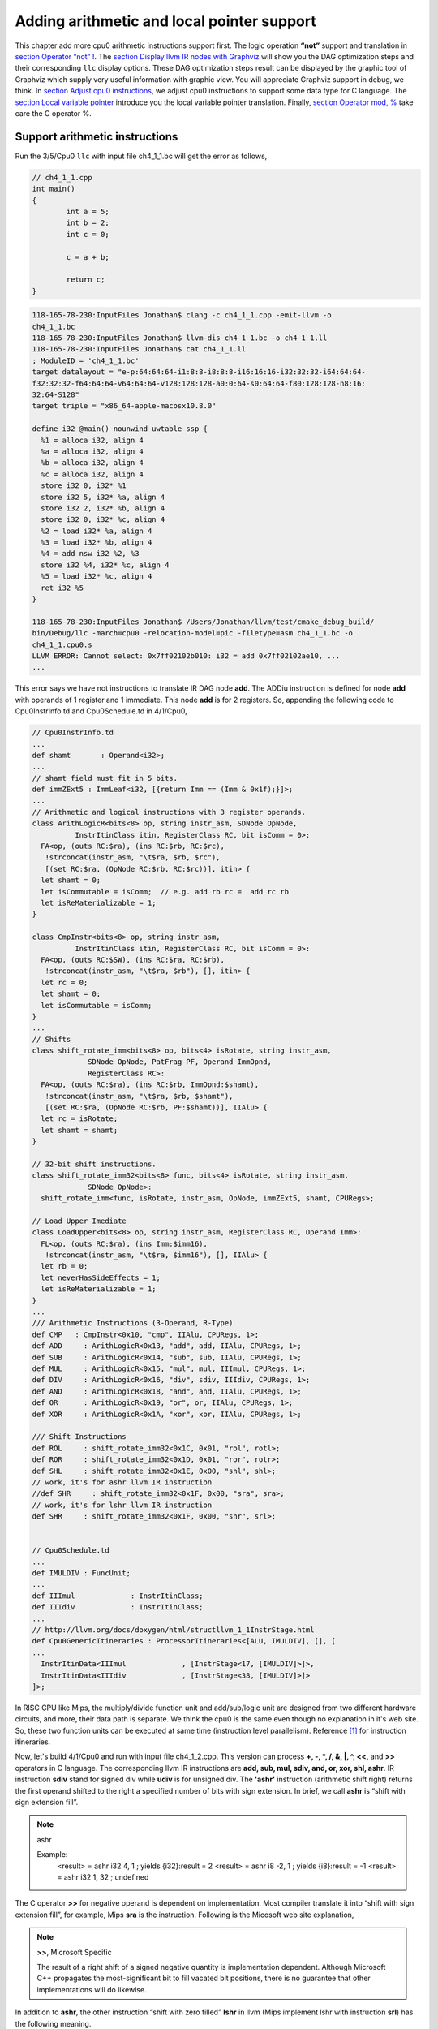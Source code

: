 .. _sec-addingmoresupport:

Adding arithmetic and local pointer support
===========================================

This chapter add more cpu0 arithmetic instructions support first.
The logic operation **“not”** support and translation in 
`section Operator “not” !`_. The `section Display llvm IR nodes with Graphviz`_ 
will show you the DAG optimization steps and their corresponding ``llc`` 
display options. 
These DAG optimization steps result can be displayed by the graphic tool of 
Graphviz which supply very useful information with graphic view. 
You will appreciate Graphviz support in debug, we think. 
In `section Adjust cpu0 instructions`_, 
we adjust cpu0 instructions to support some data type for C language. 
The `section Local variable pointer`_ introduce you the local variable pointer 
translation.
Finally, `section Operator mod, %`_ take care the C operator %.

Support arithmetic instructions
--------------------------------

Run the 3/5/Cpu0 ``llc`` with input file ch4_1_1.bc will get the error as 
follows,

.. code-block:: c++

	// ch4_1_1.cpp
	int main() 
	{ 
		int a = 5; 
		int b = 2; 
		int c = 0; 

		c = a + b; 

		return c; 
	} 

.. code-block:: bash

  118-165-78-230:InputFiles Jonathan$ clang -c ch4_1_1.cpp -emit-llvm -o 
  ch4_1_1.bc
  118-165-78-230:InputFiles Jonathan$ llvm-dis ch4_1_1.bc -o ch4_1_1.ll
  118-165-78-230:InputFiles Jonathan$ cat ch4_1_1.ll 
  ; ModuleID = 'ch4_1_1.bc'
  target datalayout = "e-p:64:64:64-i1:8:8-i8:8:8-i16:16:16-i32:32:32-i64:64:64-
  f32:32:32-f64:64:64-v64:64:64-v128:128:128-a0:0:64-s0:64:64-f80:128:128-n8:16:
  32:64-S128"
  target triple = "x86_64-apple-macosx10.8.0"
  
  define i32 @main() nounwind uwtable ssp {
    %1 = alloca i32, align 4
    %a = alloca i32, align 4
    %b = alloca i32, align 4
    %c = alloca i32, align 4
    store i32 0, i32* %1
    store i32 5, i32* %a, align 4
    store i32 2, i32* %b, align 4
    store i32 0, i32* %c, align 4
    %2 = load i32* %a, align 4
    %3 = load i32* %b, align 4
    %4 = add nsw i32 %2, %3
    store i32 %4, i32* %c, align 4
    %5 = load i32* %c, align 4
    ret i32 %5
  }
    
  118-165-78-230:InputFiles Jonathan$ /Users/Jonathan/llvm/test/cmake_debug_build/
  bin/Debug/llc -march=cpu0 -relocation-model=pic -filetype=asm ch4_1_1.bc -o 
  ch4_1_1.cpu0.s
  LLVM ERROR: Cannot select: 0x7ff02102b010: i32 = add 0x7ff02102ae10, ...
  ...

This error says we have not instructions to translate IR DAG node **add**. 
The ADDiu instruction is defined for node **add** with operands of 1 register 
and 1 immediate. 
This node **add** is for 2 registers. 
So, appending the following code to Cpu0InstrInfo.td and Cpu0Schedule.td in 
4/1/Cpu0,

.. code-block:: c++

  // Cpu0InstrInfo.td
  ...
  def shamt       : Operand<i32>;
  ...
  // shamt field must fit in 5 bits.
  def immZExt5 : ImmLeaf<i32, [{return Imm == (Imm & 0x1f);}]>;
  ...
  // Arithmetic and logical instructions with 3 register operands.
  class ArithLogicR<bits<8> op, string instr_asm, SDNode OpNode,
            InstrItinClass itin, RegisterClass RC, bit isComm = 0>:
    FA<op, (outs RC:$ra), (ins RC:$rb, RC:$rc),
     !strconcat(instr_asm, "\t$ra, $rb, $rc"),
     [(set RC:$ra, (OpNode RC:$rb, RC:$rc))], itin> {
    let shamt = 0;
    let isCommutable = isComm;  // e.g. add rb rc =  add rc rb
    let isReMaterializable = 1;
  }
  
  class CmpInstr<bits<8> op, string instr_asm,
            InstrItinClass itin, RegisterClass RC, bit isComm = 0>:
    FA<op, (outs RC:$SW), (ins RC:$ra, RC:$rb),
     !strconcat(instr_asm, "\t$ra, $rb"), [], itin> {
    let rc = 0;
    let shamt = 0;
    let isCommutable = isComm;
  }
  ...
  // Shifts
  class shift_rotate_imm<bits<8> op, bits<4> isRotate, string instr_asm,
               SDNode OpNode, PatFrag PF, Operand ImmOpnd,
               RegisterClass RC>:
    FA<op, (outs RC:$ra), (ins RC:$rb, ImmOpnd:$shamt),
     !strconcat(instr_asm, "\t$ra, $rb, $shamt"),
     [(set RC:$ra, (OpNode RC:$rb, PF:$shamt))], IIAlu> {
    let rc = isRotate;
    let shamt = shamt;
  }
  
  // 32-bit shift instructions.
  class shift_rotate_imm32<bits<8> func, bits<4> isRotate, string instr_asm,
               SDNode OpNode>:
    shift_rotate_imm<func, isRotate, instr_asm, OpNode, immZExt5, shamt, CPURegs>;
  
  // Load Upper Imediate
  class LoadUpper<bits<8> op, string instr_asm, RegisterClass RC, Operand Imm>:
    FL<op, (outs RC:$ra), (ins Imm:$imm16),
     !strconcat(instr_asm, "\t$ra, $imm16"), [], IIAlu> {
    let rb = 0;
    let neverHasSideEffects = 1;
    let isReMaterializable = 1;
  }
  ...
  /// Arithmetic Instructions (3-Operand, R-Type)
  def CMP   : CmpInstr<0x10, "cmp", IIAlu, CPURegs, 1>;
  def ADD     : ArithLogicR<0x13, "add", add, IIAlu, CPURegs, 1>;
  def SUB     : ArithLogicR<0x14, "sub", sub, IIAlu, CPURegs, 1>;
  def MUL     : ArithLogicR<0x15, "mul", mul, IIImul, CPURegs, 1>;
  def DIV     : ArithLogicR<0x16, "div", sdiv, IIIdiv, CPURegs, 1>;
  def AND     : ArithLogicR<0x18, "and", and, IIAlu, CPURegs, 1>;
  def OR      : ArithLogicR<0x19, "or", or, IIAlu, CPURegs, 1>;
  def XOR     : ArithLogicR<0x1A, "xor", xor, IIAlu, CPURegs, 1>;
  
  /// Shift Instructions
  def ROL     : shift_rotate_imm32<0x1C, 0x01, "rol", rotl>;
  def ROR     : shift_rotate_imm32<0x1D, 0x01, "ror", rotr>;
  def SHL     : shift_rotate_imm32<0x1E, 0x00, "shl", shl>;
  // work, it's for ashr llvm IR instruction
  //def SHR     : shift_rotate_imm32<0x1F, 0x00, "sra", sra>;
  // work, it's for lshr llvm IR instruction
  def SHR     : shift_rotate_imm32<0x1F, 0x00, "shr", srl>;
  
  
  // Cpu0Schedule.td
  ...
  def IMULDIV : FuncUnit;
  ...
  def IIImul             : InstrItinClass;
  def IIIdiv             : InstrItinClass;
  ...
  // http://llvm.org/docs/doxygen/html/structllvm_1_1InstrStage.html 
  def Cpu0GenericItineraries : ProcessorItineraries<[ALU, IMULDIV], [], [
  ...
    InstrItinData<IIImul             , [InstrStage<17, [IMULDIV]>]>,
    InstrItinData<IIIdiv             , [InstrStage<38, [IMULDIV]>]>
  ]>;

In RISC CPU like Mips, the multiply/divide function unit and add/sub/logic unit 
are designed from two different hardware circuits, and more, their data path is 
separate. We think the cpu0 is the same even though no explanation in it's web 
site.
So, these two function units can be executed at same time (instruction level 
parallelism). Reference [#]_ for instruction itineraries.

Now, let's build 4/1/Cpu0 and run with input file ch4_1_2.cpp. 
This version can process **+, -, \*, /, &, |, ^, <<,** and **>>** operators in C 
language. 
The corresponding llvm IR instructions are **add, sub, mul, sdiv, and, or, xor, 
shl, ashr**. 
IR instruction **sdiv** stand for signed div while **udiv** is for unsigned div. 
The **'ashr'** instruction (arithmetic shift right) returns the first operand 
shifted to the right a specified number of bits with sign extension. 
In brief, we call **ashr** is “shift with sign extension fill”.

.. note:: ashr

	Example:
	  <result> = ashr i32 4, 1   ; yields {i32}:result = 2
	  <result> = ashr i8 -2, 1   ; yields {i8}:result = -1
	  <result> = ashr i32 1, 32  ; undefined

The C operator **>>** for negative operand is dependent on implementation. 
Most compiler translate it into “shift with sign extension fill”, for example, 
Mips **sra** is the instruction. 
Following is the Micosoft web site explanation,

.. note:: **>>**, Microsoft Specific

	The result of a right shift of a signed negative quantity is implementation 
	dependent. 
	Although Microsoft C++ propagates the most-significant bit to fill vacated 
	bit positions, there is no guarantee that other implementations will do 
	likewise.

In addition to **ashr**, the other instruction “shift with zero filled” 
**lshr** in llvm (Mips implement lshr with instruction **srl**) has the 
following meaning. 

.. note:: lshr

	Example:
	<result> = lshr i8 -2, 1   ; yields {i8}:result = 0x7FFFFFFF 
	
In llvm, IR node **sra** is defined for ashr IR instruction, node **srl** is 
defined for lshr instruction (I don't know why don't use ashr and lshr as the 
IR node name directly). 
We assume Cpu0 shr instruction is “shift with zero filled”, and define it with 
IR DAG node srl. 
But at that way, Cpu0 will fail to compile x >> 1 in case of x is signed 
integer because clang and most compilers translate it into ashr, which meaning 
“shift with sign extension fill”. 
Similarly, Cpu0 div instruction, has the same problem. We assume Cpu0 div 
instruction is for sdiv which can take care both positive and negative integer, 
but it will fail for divide operation “/ “on unsigned integer operand in C.

If we consider the x >> 1 definition is x = x/2. 
In case of x is unsigned int, range x is 0 ~ 4G-1 (0 ~ 0xFFFFFFFF) in 32 bits 
register, implement shift >> 1 by “shift with zero filled” is correct and 
satisfy the definition x = x/2, but “shift with sign extension fill” is not 
correct for range 2G ~ 4G-1. 
In case of x is signed int, range x is -2G ~ 2G-1, implement x >> 1 by “shift 
with sign extension fill” is correct for the definition, 
but “shift with zero filled” is not correct for range x is -2G ~ -1. 
So, if x = x/2 is definition for x >> 1, in order to satisfy the definition in 
both unsigned and signed integer of x, we need those two instructions, 
“shift with zero filled” and “shift with sign extension fill”.

Again, consider the x << 1 definition is x = x*2. 
We apply the x << 1 with “shift 1 bit to left and fill the least bit with 0”. 
In case of x is unsigned int, x << 1 satisfy the definition in range 0 ~ 2G-1, 
and x is overflow when x > 2G-1 (no need to care what the register value is 
because overflow). In case of x is signed int, x << 1 is correct for -1G ~ 
1G-1; and x is overflow for -2G ~ -1G-1 or 1G ~ 2G-1. 
So, implementation by “shift 1bit to left and fill the least bit with 0” 
satisfy the definition x = x*2 for x << 1, no matter operand x is signed or 
unsigned int.

Micorsoft implementation references as [#]_.

The sub-section "‘ashr‘ Instruction" and sub-section "‘lshr‘ Instruction" of 
[#]_.

The 4/1 version just add 70 lines code in td files. 
With these 70 lines code, it process 9 operators more for C language and their 
corresponding llvm IR instructions. 
The arithmetic instructions are easy to implement by add the definition in td 
file only.


Operator “not” !
-----------------

Files ch4_2.cpp and ch4_2.bc are the C source code for **“not”** boolean operator 
and it's corresponding llvm IR. List them as follows,

.. code-block:: c++

  // ch4_2.cpp
  int main()
  {
    int a = 5;
    int b = 0;
        
    b = !a;
        
    return b;
  }

.. code-block:: bash

  ; ModuleID = 'ch4_2.bc'
  target datalayout = "e-p:32:32:32-i1:8:8-i8:8:8-i16:16:16-i32:32:32-i64:32:64-
  f32:32:32-f64:32:64-v64:64:64-v128:128:128-a0:0:64-f80:128:128-n8:16:32-S128"
  target triple = "i386-apple-macosx10.8.0"
    
  define i32 @main() nounwind ssp {
  entry:
    %retval = alloca i32, align 4
    %a = alloca i32, align 4
    %b = alloca i32, align 4
    store i32 0, i32* %retval
    store i32 5, i32* %a, align 4
    store i32 0, i32* %b, align 4
    %0 = load i32* %a, align 4        // a = %0
    %tobool = icmp ne i32 %0, 0   // ne: stand for not egual
    %lnot = xor i1 %tobool, true
    %conv = zext i1 %lnot to i32  
    store i32 %conv, i32* %b, align 4
    %1 = load i32* %b, align 4
    ret i32 %1
  }

As above comment, b = !a, translate to (xor (icmp ne i32 %0, 0), true). 
The %0 is the virtual register of variable **a** and the result of 
(icmp ne i32 %0, 0) is 1 bit size. 
To prove the translation is correct. 
Let's assume %0 != 0 first, then the (icmp ne i32 %0, 0) = 1 (or true), and 
(xor 1, 1) = 0. 
When %0 = 0, (icmp ne i32 %0, 0) = 0 (or false), and (xor 0, 1) = 1. 
So, the translation is correct. 
    
Now, let's run ch4_2.bc with 4/1/Cpu0 with ``llc -debug`` option to get result 
as follows,

.. code-block:: bash

  118-165-16-22:InputFiles Jonathan$ /Users/Jonathan/llvm/test/
  cmake_debug_build/bin/Debug/llc -march=cpu0 -debug -relocation-model=pic 
  -filetype=asm ch4_3.bc -o ch4_3.cpu0.s
  ...
    
  === main
  Initial selection DAG: BB#0 'main:entry'
  SelectionDAG has 20 nodes:
  ...
    0x7ffb7982ab10: <multiple use>
          0x7ffb7982ab10: <multiple use>
          0x7ffb7982a210: <multiple use>
          0x7ffb7982ac10: ch = setne [ORD=5]

        0x7ffb7982ad10: i1 = setcc 0x7ffb7982ab10, 0x7ffb7982a210, 0x7ffb7982ac10 
        [ORD=5]

        0x7ffb7982ae10: i1 = Constant<-1> [ORD=6]

      0x7ffb7982af10: i1 = xor 0x7ffb7982ad10, 0x7ffb7982ae10 [ORD=6]

    0x7ffb7982b010: i32 = zero_extend 0x7ffb7982af10 [ORD=7]
  ...   
  Replacing.3 0x7ffb7982af10: i1 = xor 0x7ffb7982ad10, 0x7ffb7982ae10 [ORD=6]

  With: 0x7ffb7982d210: i1 = setcc 0x7ffb7982ab10, 0x7ffb7982a210, 0x7ffb7982cf10

  Optimized lowered selection DAG: BB#0 'main:'
  SelectionDAG has 17 nodes:
  ...
     0x7ffb7982ab10: <multiple use>
          0x7ffb7982ab10: <multiple use>
          0x7ffb7982a210: <multiple use>
          0x7ffb7982cf10: ch = seteq

        0x7ffb7982d210: i1 = setcc 0x7ffb7982ab10, 0x7ffb7982a210, 0x7ffb7982cf10

      0x7ffb7982b010: i32 = zero_extend 0x7ffb7982d210 [ORD=7]
  ...
  Type-legalized selection DAG: BB#0 'main:entry'
  SelectionDAG has 18 nodes:
  ...
      0x7ffb7982ab10: <multiple use>
          0x7ffb7982ab10: <multiple use>
          0x7ffb7982a210: <multiple use>
          0x7ffb7982cf10: ch = seteq [ID=-3]

        0x7ffb7982ac10: i32 = setcc 0x7ffb7982ab10, 0x7ffb7982a210, 0x7ffb7982cf10
         [ID=-3]

        0x7ffb7982ad10: i32 = Constant<1> [ID=-3]

      0x7ffb7982ae10: i32 = and 0x7ffb7982ac10, 0x7ffb7982ad10 [ID=-3]
  ...
  ISEL: Starting pattern match on root node: 0x7ffb7982ac10: i32 = setcc 
  0x7ffb7982ab10, 0x7ffb7982a210, 0x7ffb7982cf10 [ID=14]
  
    Initial Opcode index to 0
    Match failed at index 0
  LLVM ERROR: Cannot select: 0x7ffb7982ac10: i32 = setcc 0x7ffb7982ab10, 
  0x7ffb7982a210, 0x7ffb7982cf10 [ID=14]
    0x7ffb7982ab10: i32,ch = load 0x7ffb7982aa10, 0x7ffb7982a710, 
    0x7ffb7982a410<LD4[%a]> [ORD=4] [ID=13]
    0x7ffb7982a710: i32 = FrameIndex<1> [ORD=2] [ID=5]
    0x7ffb7982a410: i32 = undef [ORD=1] [ID=3]
    0x7ffb7982a210: i32 = Constant<0> [ORD=1] [ID=1]
  In function: main


The (setcc %1, %2, setne) and (xor %3, -1) in “Initial selection DAG” stage 
corresponding (icmp %1, %2, ne) and (xor %3, 1) in ch4_2.bc. 
The argument in xor is 1 bit size (1 and -1 are same, they are all represented 
by 1). 
The (zero_extend %4) of “Initial selection DAG” corresponding (zext i1 %lnot 
to i32) of ch4_2.bc. 
As above it translate 2 DAG nodes (setcc %1, %2, setne) and (xor %3, -1) into 
1 DAG node (setcc %1, %2, seteq) in “Optimized lowered selection DAG” stage. 
This translation is right since for 1 bit size, (xor %3, 1) and (not %3) has 
same result, and (not (setcc %1, %2, setne)) is equal to (setcc %1, %2, seteq). 
In “Optimized lowered selection DAG” stage, it also translate (zero_extern i1 
%lnot to 32) into (and %lnot, 1). 
(zero_extern i1 %lnot to 32) just expand the %lnot to i32 32 bits result, so 
translate into (and %lnot, 1) is correct. 
It fails at (setcc %1, %2, seteq).

Run it with 4/2/Cpu0 which added code as below, to get the following result.

.. code-block:: c++

  //  Cpu0InstrInfo.td
  ...
    
  def : Pat<(not CPURegs:$in),
        (XOR CPURegs:$in, (LDI ZERO, 1))>;

  // setcc patterns
  multiclass SeteqPats<RegisterClass RC, Instruction XOROp,
                       Register ZEROReg> {
    def : Pat<(seteq RC:$lhs, RC:$rhs),
              (XOROp (XOROp RC:$lhs, RC:$rhs), (LDI ZERO, 1))>;
  }
    
  defm : SeteqPats<CPURegs, XOR, ZERO>;

.. code-block:: bash

  118-165-78-230:InputFiles Jonathan$ /Users/Jonathan/llvm/test/cmake_debug_build/
  bin/Debug/llc -march=cpu0 -relocation-model=pic -debug -filetype=asm ch4_2.bc 
  -o ch4_2.cpu0.s
  ...
  ISEL: Starting pattern match on root node: 0x7fbc6902ac10: i32 = setcc 
  0x7fbc6902ab10, 0x7fbc6902a210, 0x7fbc6902cf10 [ID=14]
  
    Initial Opcode index to 365
    Created node: 0x7fbc6902af10: i32 = XOR 0x7fbc6902ab10, 0x7fbc6902a210
  
    Created node: 0x7fbc6902d510: i32 = LDI 0x7fbc6902d310, 0x7fbc6902d410
  
    Morphed node: 0x7fbc6902ac10: i32 = XOR 0x7fbc6902af10, 0x7fbc6902d510
  
  ISEL: Match complete!
  => 0x7fbc6902ac10: i32 = XOR 0x7fbc6902af10, 0x7fbc6902d510


4/2/Cpu0 defined seteq DAG pattern. 
It translate (setcc %1, %2, seteq) into (xor (xor %1, %2), (ldi $0, 1) in 
“Instruction selection” stage by the rule defined in Cpu0InstrInfo.td as 
above.

After xor, the (and %4, 1) is translated into (and $2, (ldi $3, 1)) which is 
defined before already. 
List the asm file ch4_2.cpu0.s code fragment as below, you can check it with 
the final result. 

.. code-block:: bash

  118-165-16-22:InputFiles Jonathan$ cat ch4_2.cpu0.s
  ...
  # BB#0:                                 # %entry
      addiu   $sp, $sp, -16
  tmp1:
      .cfi_def_cfa_offset 16
      addiu   $2, $zero, 0
      st  $2, 12($sp)
      addiu   $3, $zero, 5
      st  $3, 8($sp)
      st  $2, 4($sp)
      ld  $3, 8($sp)
      xor $2, $3, $2
      ldi $3, 1
      xor $2, $2, $3
      addiu   $3, $zero, 1
      and $2, $2, $3
      st  $2, 4($sp)
      addiu   $sp, $sp, 16
      ret $lr
  ...


Display llvm IR nodes with Graphviz
------------------------------------

The previous section, display the DAG translation process in text on terminal 
by ``llc -debug`` option. 
The ``llc`` also support the graphic display. 
The `section Install other tools on iMac`_ mentioned the web for ``llc`` 
graphic display information. 
The ``llc`` graphic display with tool Graphviz is introduced in this section. 
The graphic display is more readable by eye than display text in terminal. 
It's not necessary, but it help a lot especially when you are tired in tracking 
the DAG translation process. 
List the ``llc`` graphic support options from the sub-section "SelectionDAG 
Instruction Selection Process" of web [#]_ as follows,

.. note:: The ``llc`` Graphviz DAG display options

  -view-dag-combine1-dags displays the DAG after being built, before the 
  first optimization pass. 
    
  -view-legalize-dags displays the DAG before Legalization. 
    
  -view-dag-combine2-dags displays the DAG before the second optimization 
  pass. 
    
  -view-isel-dags displays the DAG before the Select phase. 
    
  -view-sched-dags displays the DAG before Scheduling. 
    
By tracking ``llc -debug``, you can see the DAG translation steps as follows,

.. code-block:: bash

  Initial selection DAG
  Optimized lowered selection DAG
  Type-legalized selection DAG
  Optimized type-legalized selection DAG
  Legalized selection DAG
  Optimized legalized selection DAG
  Instruction selection
  Selected selection DAG
  Scheduling
  ...


Let's run ``llc`` with option -view-dag-combine1-dags, and open the output 
result with Graphviz as follows,

.. code-block:: bash

  118-165-12-177:InputFiles Jonathan$ /Users/Jonathan/llvm/test/
  cmake_debug_build/bin/Debug/llc -view-dag-combine1-dags -march=cpu0 
  -relocation-model=pic -filetype=asm ch4_2.bc -o ch4_2.cpu0.s
  Writing '/tmp/llvm_84ibpm/dag.main.dot'...  done. 
  118-165-12-177:InputFiles Jonathan$ Graphviz /tmp/llvm_84ibpm/dag.main.dot 

It will show the /tmp/llvm_84ibpm/dag.main.dot as :num:`Figure #otherinst-f1`.

.. _otherinst-f1:
.. figure:: ../Fig/otherinst/1.png
    :height: 851 px
    :width: 687 px
    :scale: 100 %
    :align: center

    llc option -view-dag-combine1-dags graphic view
    
From :num:`Figure #otherinst-f1`, we can see the -view-dag-combine1-dags option is for 
Initial selection DAG. 
We list the other view options and their corresponding DAG translation stage as 
follows,

.. note:: ``llc`` Graphviz options and corresponding DAG translation stage

  -view-dag-combine1-dags: Initial selection DAG
  
  -view-legalize-dags: Optimized type-legalized selection DAG
  
  -view-dag-combine2-dags: Legalized selection DAG
  
  -view-isel-dags: Optimized legalized selection DAG
  
  -view-sched-dags: Selected selection DAG

The -view-isel-dags is important and often used by an llvm backend writer 
because it is the DAG before instruction selection. 
The backend programmer need to know what is the DAG for writing the pattern 
match instruction in target description file .td.

Adjust cpu0 instructions 
-------------------------

We decide add instructions udiv and sra to avoid compiler errors for C language 
operators **“/”** in unsigned int and **“>>”** in signed int as 
`section Support arithmetic instructions`_ mentioned. 
To support these 2 operators, we only need to add these code in 
Cpu0InstrInfo.td as follows,

.. code-block:: c++

  //  Cpu0InstsInfo.td
  ...
  def UDIV    : ArithLogicR<0x17, "udiv", udiv, IIIdiv, CPURegs, 1>;
  ...
  /// Shift Instructions
  // work, sra for ashr llvm IR instruction
  def SRA     : shift_rotate_imm32<0x1B, 0x00, "sra", sra>;

To use addiu only instead of ldi, change Cpu0InstrInfo.td as follows,

.. code-block:: c++

  //  Cpu0InstsInfo.td
  ...
  //def LDI     : MoveImm<0x08, "ldi", add, simm16, immSExt16, CPURegs>;
  ...
  // setcc patterns
  multiclass SeteqPats<RegisterClass RC, Instruction XOROp> {
    def : Pat<(seteq RC:$lhs, RC:$rhs),
        (XOROp (XOROp RC:$lhs, RC:$rhs), (ADDiu ZERO, 1))>;
  }
  
  defm : SeteqPats<CPURegs, XOR>;


Run ch4_4.cpp with code 4/4/Cpu0 which support udiv, sra, and use addiu only 
instead of ldi, will get the result as follows,

.. code-block:: c++
    
  // ch4_4.cpp
  int main()
  {
      int a = 1;
      int b = 2;
      int k = 0;
      unsigned int a1 = -5, f1 = 0;
        
      f1 = a1 / b;
      k = (a >> 2);
    
      return k;
  }

.. code-block:: bash

  118-165-13-40:InputFiles Jonathan$ clang -c ch4_4.cpp -emit-llvm -o ch4_4.bc
  118-165-13-40:InputFiles Jonathan$ /Users/Jonathan/llvm/test/
  cmake_debug_build/bin/Debug/llc -march=cpu0 -relocation-model=pic -filetype=asm 
  ch4_4.bc -o ch4_4.cpu0.s
  118-165-13-40:InputFiles Jonathan$ cat ch4_4.cpu0.s
      ...
      addiu   $sp, $sp, -24
      addiu   $2, $zero, 0
      ...
      udiv    $2, $3, $2
      st  $2, 0($sp)
      ld  $2, 16($sp)
      sra $2, $2, 2
      ...


Local variable pointer
-----------------------

To support pointer to local variable, add this code fragment in 
Cpu0InstrInfo.td and Cpu0InstPrinter.cpp as follows,

.. code-block:: c++

  // Cpu0InstrInfo.td
  ...
  def mem_ea : Operand<i32> {
    let PrintMethod = "printMemOperandEA";
    let MIOperandInfo = (ops CPURegs, simm16);
    let EncoderMethod = "getMemEncoding";
  }
  ...
  class EffectiveAddress<string instr_asm, RegisterClass RC, Operand Mem> :
    FMem<0x09, (outs RC:$ra), (ins Mem:$addr),
       instr_asm, [(set RC:$ra, addr:$addr)], IIAlu>;
  ...
  // FrameIndexes are legalized when they are operands from load/store
  // instructions. The same not happens for stack address copies, so an
  // add op with mem ComplexPattern is used and the stack address copy
  // can be matched. It's similar to Sparc LEA_ADDRi
  def LEA_ADDiu : EffectiveAddress<"addiu\t$ra, $addr", CPURegs, mem_ea> {
    let isCodeGenOnly = 1;
  }
    
  // Cpu0InstPrinter.cpp
  ...
  void Cpu0InstPrinter::
  printMemOperandEA(const MCInst *MI, int opNum, raw_ostream &O) {
    // when using stack locations for not load/store instructions
    // print the same way as all normal 3 operand instructions.
    printOperand(MI, opNum, O);
    O << ", ";
    printOperand(MI, opNum+1, O);
    return;
  }

Run ch4_5.cpp with code 4/5/Cpu0 which support pointer to local variable, 
will get result as follows,

.. code-block:: c++

  // ch4_5.cpp
  int main()
  {
    int b = 3;
    
    int* p = &b;
  
    return *p;
  }

.. code-block:: bash

  118-165-66-82:InputFiles Jonathan$ clang -c ch4_5.cpp -emit-llvm -o ch4_5.bc
  118-165-66-82:InputFiles Jonathan$ /Users/Jonathan/llvm/test/cmake_
  debug_build/bin/Debug/llc -march=cpu0 -relocation-model=pic -filetype=asm 
  ch4_5.bc -o ch4_5.cpu0.s
  118-165-66-82:InputFiles Jonathan$ cat ch4_5.cpu0.s 
    .section .mdebug.abi32
    .previous
    .file "ch4_5.bc"
    .text
    .globl  main
    .align  2
    .type main,@function
    .ent  main                    # @main
  main:
    .cfi_startproc
    .frame  $sp,16,$lr
    .mask   0x00000000,0
    .set  noreorder
    .set  nomacro
  # BB#0:
    addiu $sp, $sp, -16
  $tmp1:
    .cfi_def_cfa_offset 16
    addiu $2, $zero, 0
    st  $2, 12($sp)
    addiu $2, $zero, 3
    st  $2, 8($sp)
    addiu $2, $sp, 8
    st  $2, 0($sp)
    addiu $sp, $sp, 16
    ret $lr
    .set  macro
    .set  reorder
    .end  main
  $tmp2:
    .size main, ($tmp2)-main
    .cfi_endproc


Operator mod, %
-----------------

The DAG of %
~~~~~~~~~~~~~

Example input code ch4_6_1.cpp which contains the C operator **“%”** and it's 
corresponding llvm IR, as follows,

.. code-block:: c++

  // ch4_6_1.cpp
  int main()
  {
    int b = 11;
    //  unsigned int b = 11;
        
    b = (b+1)%12;
        
    return b;
  }

.. code-block:: bash

  ; ModuleID = 'ch4_6_1.bc'
   target datalayout = "e-p:32:32:32-i1:8:8-i8:8:8-i16:16:16-i32:32:32-i64:32:64-
   f32:32:32-f64:32:64-v64:64:64-v128:128:128-a0:0:64-f80:128:128-n8:16:32-S128"
  target triple = "i386-apple-macosx10.8.0"
    
  define i32 @main() nounwind ssp {
  entry:
    %retval = alloca i32, align 4
    %b = alloca i32, align 4
    store i32 0, i32* %retval
    store i32 11, i32* %b, align 4
    %0 = load i32* %b, align 4
    %add = add nsw i32 %0, 1
    %rem = srem i32 %add, 12
    store i32 %rem, i32* %b, align 4
    %1 = load i32* %b, align 4
    ret i32 %1
  }


LLVM **srem** is the IR corresponding **“%”**, reference sub-section 
"srem instruction" of [3]_. 
Copy the reference as follows,

.. note:: **'srem'** Instruction 

  Syntax:
    **<result> = srem <ty> <op1>, <op2>   ; yields {ty}:result**
      
  Overview:
  The **'srem'** instruction returns the remainder from the signed division of its 
  two operands. This instruction can also take vector versions of the values in 
  which case the elements must be integers.
    
  Arguments:
  The two arguments to the **'srem'** instruction must be integer or vector of 
  integer values. Both arguments must have identical types.
  
  Semantics:
  This instruction returns the remainder of a division (where the result is 
  either zero or has the same sign as the dividend, op1), not the modulo operator 
  (where the result is either zero or has the same sign as the divisor, op2) of 
  a value. For more information about the difference, see The Math Forum. For a 
  table of how this is implemented in various languages, please see Wikipedia: 
  modulo operation.
    
  Note that signed integer remainder and unsigned integer remainder are distinct 
  operations; for unsigned integer remainder, use **'urem'**.
    
  Taking the remainder of a division by zero leads to undefined behavior. 
  Overflow also leads to undefined behavior; this is a rare case, but can occur, 
  for example, by taking the remainder of a 32-bit division of -2147483648 by -1. 
  (The remainder doesn't actually overflow, but this rule lets srem be 
  implemented using instructions that return both the result of the division and 
  the remainder.)
    
  Example:
    <result> = **srem i32 4, %var**          ; yields {i32}:result = 4 % %var


Run 4/5/Cpu0 with input file ch4_6_1.bc and ``llc`` option –view-isel-dags as 
follows, will get the error message as follows and the llvm DAG of 
:num:`Figure #otherinst-f2`.

.. code-block:: bash

  118-165-79-37:InputFiles Jonathan$ /Users/Jonathan/llvm/test/
  cmake_debug_build/bin/Debug/llc -march=cpu0 -view-isel-dags -relocation-model=
  pic -filetype=asm ch4_6_1.bc -o ch4_6.cpu0.s
  ...
  LLVM ERROR: Cannot select: 0x7fa73a02ea10: i32 = mulhs 0x7fa73a02c610, 
  0x7fa73a02e910 [ID=12]
    0x7fa73a02c610: i32 = Constant<12> [ORD=5] [ID=7]
    0x7fa73a02e910: i32 = Constant<715827883> [ID=9]


.. _otherinst-f2:
.. figure:: ../Fig/otherinst/2.png
    :height: 629 px
    :width: 580 px
    :scale: 100 %
    :align: center

    ch4_6.bc DAG

LLVM replace srem divide operation with multiply operation in DAG optimization 
because DIV operation cost more in time than MUL. 
For example code **“int b = 11; b=(b+1)%12;”**, it translate into 
:num:`Figure #otherinst-f2`. 
We verify the result and explain by calculate the value in each node. 
The 0xC*0x2AAAAAAB=0x2,00000004, (mulhs 0xC, 0x2AAAAAAAB) meaning get the Signed 
mul high word (32bits). 
Multiply with 2 operands of 1 word size generate the 2 word size of result 
(0x2, 0xAAAAAAAB). 
The high word result, in this case is 0x2. 
The final result (sub 12, 12) is 0 which match the statement (11+1)%12.

 
Arm solution
~~~~~~~~~~~~~

Let's run 4/6_1/Cpu0 with ch4_6.cpp as well as ``llc -view-sched-dags`` option 
to get :num:`Figure #otherinst-f3`. 
Similarly, SMMUL get the high word of multiply result.

.. _otherinst-f3:
.. figure:: ../Fig/otherinst/3.png
    :height: 702 px
    :width: 687 px
    :scale: 100 %
    :align: center

    Translate ch4_6.bc into cpu0 backend DAG

Follows is the result of run 4/6_1/Cpu0 with ch4_6.bc.

.. code-block:: bash

  118-165-66-82:InputFiles Jonathan$ /Users/Jonathan/llvm/test/cmake_
  debug_build/bin/Debug/llc -march=cpu0 -relocation-model=pic -filetype=asm 
  ch4_6.bc -o ch4_6.cpu0.s
  118-165-71-252:InputFiles Jonathan$ cat ch4_6.cpu0.s 
      .section .mdebug.abi32
      .previous
      .file   "ch4_6.bc"
      .text
      .globl  main
      .align  2
      .type   main,@function
      .ent    main                    # @main
  main:
      .frame  $sp,8,$lr
      .mask   0x00000000,0
      .set    noreorder
      .set    nomacro
  # BB#0:                                 # %entry
      addiu   $sp, $sp, -8
      addiu   $2, $zero, 0
      st  $2, 4($sp)
      addiu   $2, $zero, 11
      st  $2, 0($sp)
      addiu   $2, $zero, 10922
      shl $2, $2, 16
      addiu   $3, $zero, 43691
      or  $3, $2, $3
      addiu   $2, $zero, 12
      smmul   $3, $2, $3
      shr $4, $3, 31
      sra $3, $3, 1
      add $3, $3, $4
      mul $3, $3, $2
      sub $2, $2, $3
      st  $2, 0($sp)
      addiu   $sp, $sp, 8
      ret $lr
      .set    macro
      .set    reorder
      .end    main
  $tmp1:
      .size   main, ($tmp1)-main


The other instruction UMMUL and llvm IR mulhu are unsigned int type for 
operator %. 
You can check it by unmark the **“unsigned int b = 11;”** in ch4_6.cpp.

Use SMMUL instruction to get the high word of multiplication result is adopted 
in ARM. 
The 4/6_1/Cpu0 use the ARM solution. 
With this solution, the following code is needed.

.. code-block:: c++

  // Cpu0InstrInfo.td
  ...
  // Transformation Function - get the lower 16 bits.
  def LO16 : SDNodeXForm<imm, [{
    return getImm(N, N->getZExtValue() & 0xFFFF);
  }]>;
  
  // Transformation Function - get the higher 16 bits.
  def HI16 : SDNodeXForm<imm, [{
    return getImm(N, (N->getZExtValue() >> 16) & 0xFFFF);
  }]>;
  ...
  def SMMUL   : ArithLogicR<0x50, "smmul", mulhs, IIImul, CPURegs, 1>;
  def UMMUL   : ArithLogicR<0x51, "ummul", mulhu, IIImul, CPURegs, 1>;
  ...
  // Arbitrary immediates
  def : Pat<(i32 imm:$imm),
        (OR (SHL (ADDiu ZERO, (HI16 imm:$imm)), 16), (ADDiu ZERO, (LO16 imm:$imm)))>;


Mips solution
~~~~~~~~~~~~~~

Mips use MULT instruction and save the high & low part to register HI and LO. 
After that, use mfhi/mflo to move register HI/LO to your general purpose 
register. 
ARM SMMUL is fast if you only need the HI part of result (it ignore the LO part 
of operation). 
Meanwhile Mips is fast if you need both the HI and LO result. 
If you need the LO part of result, you can use Cpu0 MUL instruction which only 
get the LO part of result. 
4/6_2/Cpu0 is implemented with Mips MULT style. 
We choose it as the implementation of this book. 
For Mips style implementation, we add the following code in 
Cpu0RegisterInfo.td, Cpu0InstrInfo.td and Cpu0ISelDAGToDAG.cpp. 
And list the related DAG nodes mulhs and mulhu which are used in 4/6_2/Cpu0 
from TargetSelectionDAG.td.

.. code-block:: c++

  // Cpu0RegisterInfo.td
    ...
    // Hi/Lo registers
    def HI  : Register<"HI">, DwarfRegNum<[18]>;
    def LO  : Register<"LO">, DwarfRegNum<[19]>;
    ...
    // Hi/Lo Registers
    def HILO : RegisterClass<"Cpu0", [i32], 32, (add HI, LO)>;

  // Cpu0Schedule.td
  ...
  def IIHiLo             : InstrItinClass;
  ...
  def Cpu0GenericItineraries : ProcessorItineraries<[ALU, IMULDIV], [], [
    ...
    InstrItinData<IIHiLo             , [InstrStage<1,  [IMULDIV]>]>,
    ...
  ]>;

  // Cpu0InstrInfo.td
  ...
  // Mul, Div
  class Mult<bits<8> op, string instr_asm, InstrItinClass itin,
             RegisterClass RC, list<Register> DefRegs>:
    FL<op, (outs), (ins RC:$ra, RC:$rb),
        !strconcat(instr_asm, "\t$ra, $rb"), [], itin> {
    let imm16 = 0;
    let isCommutable = 1;
    let Defs = DefRegs;
    let neverHasSideEffects = 1;
  }
    
  class Mult32<bits<8> op, string instr_asm, InstrItinClass itin>:
    Mult<op, instr_asm, itin, CPURegs, [HI, LO]>;
    
  // Move from Hi/Lo
  class MoveFromLOHI<bits<8> op, string instr_asm, RegisterClass RC,
                   list<Register> UseRegs>:
    FL<op, (outs RC:$ra), (ins),
       !strconcat(instr_asm, "\t$ra"), [], IIHiLo> {
    let rb = 0;
    let imm16 = 0;
    let Uses = UseRegs;
    let neverHasSideEffects = 1;
  }
  ...
  def MULT    : Mult32<0x50, "mult", IIImul>;
  def MULTu   : Mult32<0x51, "multu", IIImul>;
    
  def MFHI : MoveFromLOHI<0x40, "mfhi", CPURegs, [HI]>;
  def MFLO : MoveFromLOHI<0x41, "mflo", CPURegs, [LO]>;
    
  // Cpu0ISelDAGToDAG.cpp
  ...
  /// Select multiply instructions.
  std::pair<SDNode*, SDNode*>
  Cpu0DAGToDAGISel::SelectMULT(SDNode *N, unsigned Opc, DebugLoc dl, EVT Ty,
                                bool HasLo, bool HasHi) {
    SDNode *Lo = 0, *Hi = 0;
    SDNode *Mul = CurDAG->getMachineNode(Opc, dl, MVT::Glue, N->getOperand(0),
                                          N->getOperand(1));
    SDValue InFlag = SDValue(Mul, 0);
    
    if (HasLo) {
      Lo = CurDAG->getMachineNode(Cpu0::MFLO, dl,
                                  Ty, MVT::Glue, InFlag);
      InFlag = SDValue(Lo, 1);
    }
    if (HasHi)
      Hi = CurDAG->getMachineNode(Cpu0::MFHI, dl,
                                    Ty, InFlag);
    
    return std::make_pair(Lo, Hi);
  }
    
  /// Select instructions not customized! Used for
  /// expanded, promoted and normal instructions
  SDNode* Cpu0DAGToDAGISel::Select(SDNode *Node) {
    unsigned Opcode = Node->getOpcode();
    DebugLoc dl = Node->getDebugLoc();
    ...
    EVT NodeTy = Node->getValueType(0);
    unsigned MultOpc;
    switch(Opcode) {
    default: break;
    
    case ISD::MULHS:
    case ISD::MULHU: {
      MultOpc = (Opcode == ISD::MULHU ? Cpu0::MULTu : Cpu0::MULT);
      return SelectMULT(Node, MultOpc, dl, NodeTy, false, true).second;
    }
    ...
  }
    
  // TargetSelectionDAG.td
  ...
  def mulhs      : SDNode<"ISD::MULHS"     , SDTIntBinOp, [SDNPCommutative]>;
  def mulhu      : SDNode<"ISD::MULHU"     , SDTIntBinOp, [SDNPCommutative]>;


    
Except the custom type, llvm IR operations of expand and promote type will call 
Cpu0DAGToDAGISel::Select() during instruction selection of DAG translation. 
In Select(), it return the HI part of multiplication result to HI register, 
for IR operations of mulhs or mulhu. 
After that, MFHI instruction move the HI register to cpu0 field "a" register, 
$ra. 
MFHI instruction is FL format and only use cpu0 field "a" register, we set 
the $rb and imm16 to 0. 
:num:`Figure #otherinst-f4` and ch4_6.cpu0.s are the result of compile ch4_6.bc.

.. _otherinst-f4:
.. figure:: ../Fig/otherinst/4.png
    :height: 807 px
    :width: 309 px
    :scale: 75 %
    :align: center

    DAG for ch4_6.bc with Mips style MULT

.. code-block:: bash

  118-165-66-82:InputFiles Jonathan$ cat ch4_6.cpu0.s 
    .section .mdebug.abi32
    .previous
    .file "ch4_6.bc"
    .text
    .globl  main
    .align  2
    .type main,@function
    .ent  main                    # @main
  main:
    .cfi_startproc
    .frame  $sp,8,$lr
    .mask   0x00000000,0
    .set  noreorder
    .set  nomacro
  # BB#0:
    addiu $sp, $sp, -8
  $tmp1:
    .cfi_def_cfa_offset 8
    addiu $2, $zero, 0
    st  $2, 4($sp)
    addiu $2, $zero, 11
    st  $2, 0($sp)
    addiu $2, $zero, 10922
    shl $2, $2, 16
    addiu $3, $zero, 43691
    or  $3, $2, $3
    addiu $2, $zero, 12
    mult  $2, $3
    mfhi  $3
    shr $4, $3, 31
    sra $3, $3, 1
    add $3, $3, $4
    mul $3, $3, $2
    sub $2, $2, $3
    st  $2, 0($sp)
    addiu $sp, $sp, 8
    ret $lr
    .set  macro
    .set  reorder
    .end  main
  $tmp2:
    .size main, ($tmp2)-main
    .cfi_endproc

Full support %
---------------

The sensitive readers may find the llvm using **“multiplication”** instead 
of **“div”** to get the **“%”** result just because our example use constant as 
divider, **“(b+1)%12”** in our example. 
If programmer use variable as the divider like **“(b+1)%a”**, then what will 
happens in our code. 
The answer is our code will have error to take care this. 
In `section Support arithmetic instructions`_, we use **“div a, b”** 
to hold the quotient part in register. 
The multiplication operator **“*”** need 64 bits of register to hold the result 
for two 32 bits of operands multiplication. 
We modify cpu0 to use the pair of registers LO and HI which just like Mips to 
solve this issue in last section. 
Now, it's time to modify cpu0 for integer **“divide”** operator again. 
We use LO and HI registers to hold the **"quotient"** and **"remainder"** and 
use instructions **“mflo”** and **“mfhi”** to get the result from LO or HI 
registers. 
With this solution, the **“c = a / b”** can be got by **“div a, b”** and 
**“mflo c”**; the **“c = a % b”** can be got by **“div a, b”** and **“mfhi c”**.

4/6_4/Cpu0 support operator **“%”** and **“/”**. 
The code added in 4/6_4/Cpu0 as follows,

.. code-block:: c++

  // Cpu0InstrInfo.cpp
  ...
  void Cpu0InstrInfo::
  copyPhysReg(MachineBasicBlock &MBB,
        MachineBasicBlock::iterator I, DebugLoc DL,
        unsigned DestReg, unsigned SrcReg,
        bool KillSrc) const {
    unsigned Opc = 0, ZeroReg = 0;
  
    if (Cpu0::CPURegsRegClass.contains(DestReg)) { // Copy to CPU Reg.
    if (Cpu0::CPURegsRegClass.contains(SrcReg))
      Opc = Cpu0::ADD, ZeroReg = Cpu0::ZERO;
    else if (SrcReg == Cpu0::HI)
      Opc = Cpu0::MFHI, SrcReg = 0;
    else if (SrcReg == Cpu0::LO)
      Opc = Cpu0::MFLO, SrcReg = 0;
    }
    else if (Cpu0::CPURegsRegClass.contains(SrcReg)) { // Copy from CPU Reg.
    if (DestReg == Cpu0::HI)
      Opc = Cpu0::MTHI, DestReg = 0;
    else if (DestReg == Cpu0::LO)
      Opc = Cpu0::MTLO, DestReg = 0;
    }
  
    assert(Opc && "Cannot copy registers");
  
    MachineInstrBuilder MIB = BuildMI(MBB, I, DL, get(Opc));
  
    if (DestReg)
    MIB.addReg(DestReg, RegState::Define);
  
    if (ZeroReg)
    MIB.addReg(ZeroReg);
  
    if (SrcReg)
    MIB.addReg(SrcReg, getKillRegState(KillSrc));
  }
  
  // Cpu0InstrInfo.h
  ...
    virtual void copyPhysReg(MachineBasicBlock &MBB,
                 MachineBasicBlock::iterator MI, DebugLoc DL,
                 unsigned DestReg, unsigned SrcReg,
                 bool KillSrc) const;
  
  // Cpu0InstrInfo.td
  ...
  def SDT_Cpu0DivRem       : SDTypeProfile<0, 2,
                       [SDTCisInt<0>,
                        SDTCisSameAs<0, 1>]>;
  ...
  // DivRem(u) nodes
  def Cpu0DivRem    : SDNode<"Cpu0ISD::DivRem", SDT_Cpu0DivRem,
                 [SDNPOutGlue]>;
  def Cpu0DivRemU   : SDNode<"Cpu0ISD::DivRemU", SDT_Cpu0DivRem,
                 [SDNPOutGlue]>;
  ...
  class Div<SDNode opNode, bits<8> op, string instr_asm, InstrItinClass itin,
        RegisterClass RC, list<Register> DefRegs>:
    FL<op, (outs), (ins RC:$rb, RC:$rc),
     !strconcat(instr_asm, "\t$$zero, $rb, $rc"),
     [(opNode RC:$rb, RC:$rc)], itin> {
    let imm16 = 0;
    let Defs = DefRegs;
  }
  
  class Div32<SDNode opNode, bits<8> op, string instr_asm, InstrItinClass itin>:
    Div<opNode, op, instr_asm, itin, CPURegs, [HI, LO]>;
  ...
  class MoveToLOHI<bits<8> op, string instr_asm, RegisterClass RC,
           list<Register> DefRegs>:
    FL<op, (outs), (ins RC:$ra),
     !strconcat(instr_asm, "\t$ra"), [], IIHiLo> {
    let rb = 0;
    let imm16 = 0;
    let Defs = DefRegs;
    let neverHasSideEffects = 1;
  }
  ...
  def SDIV    : Div32<Cpu0DivRem, 0x16, "div", IIIdiv>;
  def UDIV    : Div32<Cpu0DivRemU, 0x17, "divu", IIIdiv>;
  ...
  def MTHI : MoveToLOHI<0x42, "mthi", CPURegs, [HI]>;
  def MTLO : MoveToLOHI<0x43, "mtlo", CPURegs, [LO]>;
  
  // Cpu0ISelLowering.cpp
  ...
  Cpu0TargetLowering::
  Cpu0TargetLowering(Cpu0TargetMachine &TM)
    : TargetLowering(TM, new TargetLoweringObjectFileELF()),
    Subtarget(&TM.getSubtarget<Cpu0Subtarget>()) {
    ...
    setOperationAction(ISD::SDIV, MVT::i32, Expand);
    setOperationAction(ISD::SREM, MVT::i32, Expand);
    setOperationAction(ISD::UDIV, MVT::i32, Expand);
    setOperationAction(ISD::UREM, MVT::i32, Expand);
  
    setTargetDAGCombine(ISD::SDIVREM);
    setTargetDAGCombine(ISD::UDIVREM);
    ...
  }
  ...
  static SDValue PerformDivRemCombine(SDNode *N, SelectionDAG& DAG,
                    TargetLowering::DAGCombinerInfo &DCI,
                    const Cpu0Subtarget* Subtarget) {
    if (DCI.isBeforeLegalizeOps())
    return SDValue();
  
    EVT Ty = N->getValueType(0);
    unsigned LO = Cpu0::LO;
    unsigned HI = Cpu0::HI;
    unsigned opc = N->getOpcode() == ISD::SDIVREM ? Cpu0ISD::DivRem :
                            Cpu0ISD::DivRemU;
    DebugLoc dl = N->getDebugLoc();
  
    SDValue DivRem = DAG.getNode(opc, dl, MVT::Glue,
                   N->getOperand(0), N->getOperand(1));
    SDValue InChain = DAG.getEntryNode();
    SDValue InGlue = DivRem;
  
    // insert MFLO
    if (N->hasAnyUseOfValue(0)) {
    SDValue CopyFromLo = DAG.getCopyFromReg(InChain, dl, LO, Ty,
                        InGlue);
    DAG.ReplaceAllUsesOfValueWith(SDValue(N, 0), CopyFromLo);
    InChain = CopyFromLo.getValue(1);
    InGlue = CopyFromLo.getValue(2);
    }
  
    // insert MFHI
    if (N->hasAnyUseOfValue(1)) {
    SDValue CopyFromHi = DAG.getCopyFromReg(InChain, dl,
                        HI, Ty, InGlue);
    DAG.ReplaceAllUsesOfValueWith(SDValue(N, 1), CopyFromHi);
    }
  
    return SDValue();
  }
  
  SDValue Cpu0TargetLowering::PerformDAGCombine(SDNode *N, DAGCombinerInfo &DCI)
    const {
    SelectionDAG &DAG = DCI.DAG;
    unsigned opc = N->getOpcode();
  
    switch (opc) {
    default: break;
    case ISD::SDIVREM:
    case ISD::UDIVREM:
    return PerformDivRemCombine(N, DAG, DCI, Subtarget);
    }
  
    return SDValue();
  }
  
  // Cpu0ISelLowering.h
  ...
  namespace llvm {
    namespace Cpu0ISD {
    enum NodeType {
      // Start the numbering from where ISD NodeType finishes.
      FIRST_NUMBER = ISD::BUILTIN_OP_END,
      Ret,
      // DivRem(u)
      DivRem,
      DivRemU
    };
    }
  ...


Run with ch4_1_2.cpp can get the result for operator **“/”** as below. 
But run with ch4_6_1.cpp as below, cannot get the **“div”** for operator 
**“%”**. 
It still use **"multiplication"** instead of **"div"** because llvm do 
**“Constant Propagation Optimization”** in this. 
The ch4_6_2.cpp can get the **“div”** for **“%”** result since it make the 
llvm **“Constant Propagation Optimization”** useless in this. 
Unfortunately, we cannot run it now since it need the function call support. 
We will verify **“%”** with ch4_6_2.cpp at the end of chapter “Function Call”. 
You can run with the end of Example Code of chapter “Function Call”, if you 
like to verify it now.

.. code-block:: c++

  // ch4_1_2.cpp
  int main()
  {
    ...
    f = a / b;
    ...
  }

.. code-block:: bash

  118-165-77-79:InputFiles Jonathan$ clang -c ch4_1_2.cpp -emit-llvm -o ch4_1_2.bc
  118-165-77-79:InputFiles Jonathan$ /Users/Jonathan/llvm/test/cmake_
  debug_build/bin/Debug/llc -march=cpu0 -relocation-model=pic -filetype=asm 
  ch4_1_2.bc -o ch4_1_2.cpu0.s
  118-165-77-79:InputFiles Jonathan$ cat ch4_1_2.cpu0.s 
    div $zero, $3, $2
    mflo  $2
    ...
  
  // ch4_6_1.cpp
  int main()
  {
    int b = 11;
    int a = 12;
  
    b = (b+1)%a;
    
    return b;
  }
  
  // ch4_6_2.cpp
  #include <stdlib.h>
  
  int main()
  {
    int b = 11;
  //  unsigned int b = 11;
    int c = rand();
    
    b = (b+1)%c;
    
    return b;
  }


Summary
--------
We support most of C operators in this chapter. 
Until now, we have around 3400 lines of source code with comments. 
With these 345 lines of source code added, it support the number of operators 
from three to over ten.

.. _section Operator “not” !:
    http://jonathan2251.github.com/lbd/otherinst.html#operator-not

.. _section Display llvm IR nodes with Graphviz:
    http://jonathan2251.github.com/lbd/otherinst.html#display-llvm-ir-nodes-
    with-graphviz

.. _section Adjust cpu0 instructions:
    http://jonathan2251.github.com/lbd/otherinst.html#adjust-cpu0-instructions

.. _section Local variable pointer:
    http://jonathan2251.github.com/lbd/otherinst.html#local-variable-pointer

.. _section Operator mod, %:
    http://jonathan2251.github.com/lbd/otherinst.html#operator-mod

.. _section Install other tools on iMac:
    http://jonathan2251.github.com/lbd/install.html#install-other-tools-on-imac

.. _section Support arithmetic instructions:
    http://jonathan2251.github.com/lbd/otherinst.html#support-arithmetic-
    instructions

.. [#] http://llvm.org/docs/doxygen/html/structllvm_1_1InstrStage.html

.. [#] http://msdn.microsoft.com/en-us/library/336xbhcz%28v=vs.80%29.aspx

.. [#] http://llvm.org/docs/LangRef.html.

.. [#] http://llvm.org/docs/CodeGenerator.html

